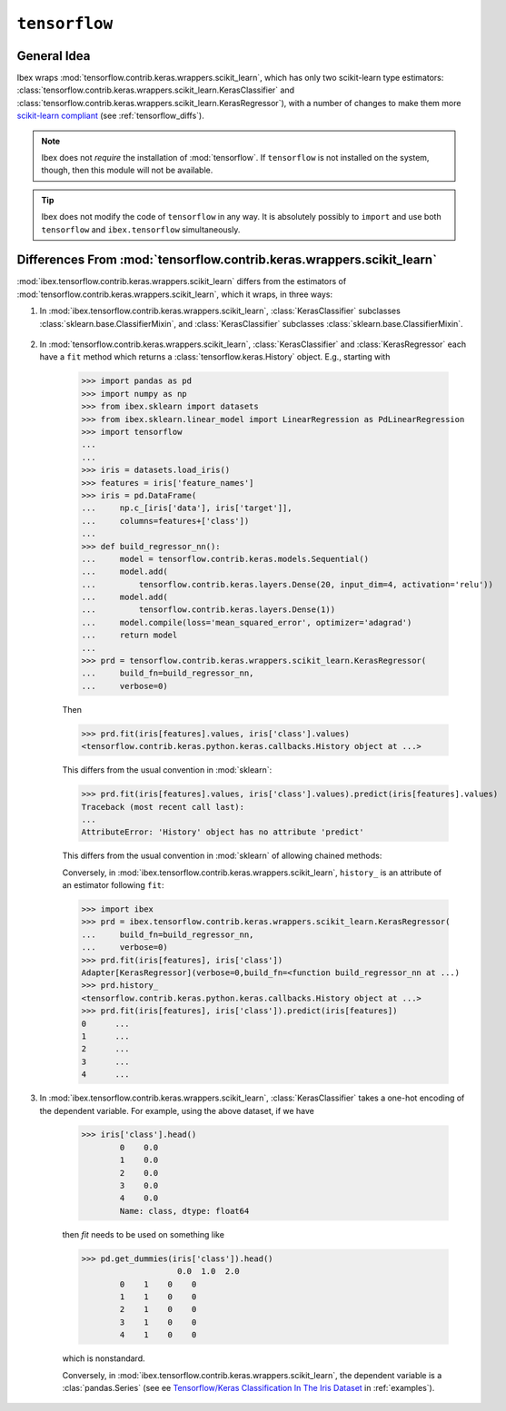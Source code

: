 .. _tensorflow:

``tensorflow``
===========

.. versionadded:: 1.2



General Idea
------------

Ibex wraps :mod:`tensorflow.contrib.keras.wrappers.scikit_learn`, which has only two scikit-learn type estimators: :class:`tensorflow.contrib.keras.wrappers.scikit_learn.KerasClassifier` and :class:`tensorflow.contrib.keras.wrappers.scikit_learn.KerasRegressor`), with a number of changes to make them more 
`scikit-learn compliant <http://scikit-learn.org/stable/developers/contributing.html#apis-of-scikit-learn-objects>`_ (see :ref:`tensorflow_diffs`).



.. note::

    Ibex does not *require* the installation of :mod:`tensorflow`. If ``tensorflow`` is not installed on the system, though, then this module will not be available.


.. tip::

    Ibex does not modify the code of ``tensorflow`` in any way. It is absolutely possibly to ``import`` and use both ``tensorflow`` and ``ibex.tensorflow`` simultaneously.


.. seealso::

    * See :mod:`ibex.tensorflow.contrib.keras.wrappers.scikit_learn` in :ref:`api`.

    * See `Tensorflow/Keras Classification In The Iris Dataset <https://github.com/atavory/ibex/blob/master/examples/iris_tensorflow.ipynb>`_ in :ref:`examples`.


.. _tensorflow_diffs:

Differences From :mod:`tensorflow.contrib.keras.wrappers.scikit_learn`
----------------------------------------------------------------------

:mod:`ibex.tensorflow.contrib.keras.wrappers.scikit_learn` differs from the estimators of :mod:`tensorflow.contrib.keras.wrappers.scikit_learn`, which it wraps, in three ways:

1. In :mod:`ibex.tensorflow.contrib.keras.wrappers.scikit_learn`, :class:`KerasClassifier` subclasses :class:`sklearn.base.ClassifierMixin`, and :class:`KerasClassifier` subclasses :class:`sklearn.base.ClassifierMixin`.

    .. uml::
        :caption: Use and absense of subclassing mixins from :mod:`sklearn.base`.

        skinparam monochrome true
        skinparam shadowing false

		namespace tensorflow.contrib.keras.wrappers.scikit_learn {
			class KerasClassifier
			class KerasRegressor
		}

		namespace ibex.tensorflow.contrib.keras.wrappers.scikit_learn {
			.KerasClassifier --> sklearn.base.ClassifierMixin
			.KerasRegressor --> sklearn.base.RegressorMixin
		}

		namespace sklearn.base {
			class ClassifierMixin
			class RegressorMixin
		}

2. In :mod:`tensorflow.contrib.keras.wrappers.scikit_learn`, :class:`KerasClassifier` and :class:`KerasRegressor` each have a ``fit`` method which returns a :class:`tensorflow.keras.History` object. E.g., starting with

        >>> import pandas as pd
        >>> import numpy as np
        >>> from ibex.sklearn import datasets
        >>> from ibex.sklearn.linear_model import LinearRegression as PdLinearRegression
        >>> import tensorflow
        ...
        ...
        >>> iris = datasets.load_iris()
        >>> features = iris['feature_names']
        >>> iris = pd.DataFrame(
        ...     np.c_[iris['data'], iris['target']],
        ...     columns=features+['class'])
        ...
        >>> def build_regressor_nn():
        ...     model = tensorflow.contrib.keras.models.Sequential()
        ...     model.add(
        ...         tensorflow.contrib.keras.layers.Dense(20, input_dim=4, activation='relu'))
        ...     model.add(
        ...         tensorflow.contrib.keras.layers.Dense(1))
        ...     model.compile(loss='mean_squared_error', optimizer='adagrad')
        ...     return model
        ... 
        >>> prd = tensorflow.contrib.keras.wrappers.scikit_learn.KerasRegressor(
        ...     build_fn=build_regressor_nn, 
        ...     verbose=0)

        Then 

        >>> prd.fit(iris[features].values, iris['class'].values)
        <tensorflow.contrib.keras.python.keras.callbacks.History object at ...>

        This differs from the usual convention in :mod:`sklearn`:

        >>> prd.fit(iris[features].values, iris['class'].values).predict(iris[features].values)
        Traceback (most recent call last):
        ...
        AttributeError: 'History' object has no attribute 'predict'

        This differs from the usual convention in :mod:`sklearn` of allowing chained methods:

        Conversely, in :mod:`ibex.tensorflow.contrib.keras.wrappers.scikit_learn`, ``history_`` is an attribute of an estimator following ``fit``:

        >>> import ibex
        >>> prd = ibex.tensorflow.contrib.keras.wrappers.scikit_learn.KerasRegressor(
        ...     build_fn=build_regressor_nn, 
        ...     verbose=0)
        >>> prd.fit(iris[features], iris['class'])
        Adapter[KerasRegressor](verbose=0,build_fn=<function build_regressor_nn at ...)
        >>> prd.history_
        <tensorflow.contrib.keras.python.keras.callbacks.History object at ...>
        >>> prd.fit(iris[features], iris['class']).predict(iris[features])
        0      ...
        1      ...
        2      ...
        3      ...
        4      ...

3. In :mod:`ibex.tensorflow.contrib.keras.wrappers.scikit_learn`, :class:`KerasClassifier` takes a one-hot encoding of the dependent variable. For example, using the above dataset, if we have

        >>> iris['class'].head()
		0    0.0
		1    0.0
		2    0.0
		3    0.0
		4    0.0
		Name: class, dtype: float64

        then `fit` needs to be used on something like

        >>> pd.get_dummies(iris['class']).head()
			    0.0  1.0  2.0
		0    1    0    0
		1    1    0    0
		2    1    0    0
		3    1    0    0
		4    1    0    0

        which is nonstandard.

        Conversely, in :mod:`ibex.tensorflow.contrib.keras.wrappers.scikit_learn`, the dependent variable is a :clas:`pandas.Series` (see ee `Tensorflow/Keras Classification In The Iris Dataset <https://github.com/atavory/ibex/blob/master/examples/iris_tensorflow.ipynb>`_ in :ref:`examples`).

